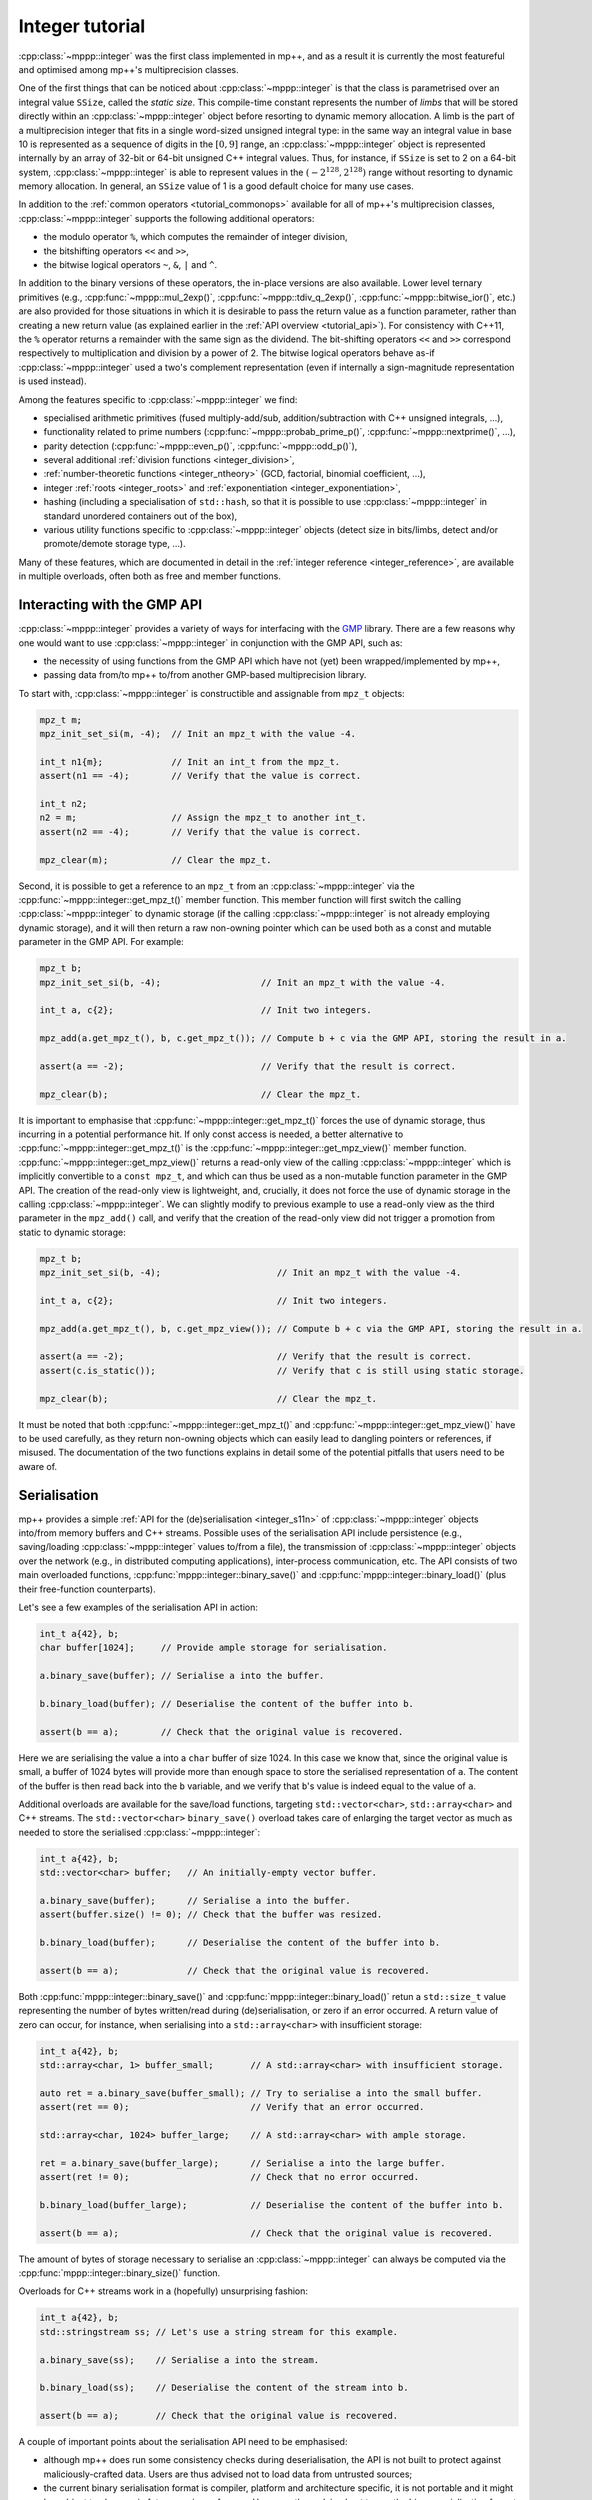 .. _tutorial_integer:

Integer tutorial
================

:cpp:class:`~mppp::integer` was the first class implemented in mp++, and as a result it is currently
the most featureful and optimised among mp++'s multiprecision classes.

One of the first things that can be noticed about :cpp:class:`~mppp::integer` is that the class is parametrised over
an integral value ``SSize``, called the *static size*. This compile-time constant represents the number of *limbs* that will be
stored directly within an :cpp:class:`~mppp::integer` object before resorting to dynamic memory allocation.
A limb is the part of a multiprecision integer that fits in a single word-sized unsigned integral type:
in the same way an integral value in base 10 is represented as a sequence of digits in the :math:`\left[0,9\right]` range,
an :cpp:class:`~mppp::integer` object is represented internally by an array of 32-bit or 64-bit
unsigned C++ integral values. Thus, for instance, if ``SSize`` is set to 2 on a 64-bit system,
:cpp:class:`~mppp::integer` is able to represent values in the :math:`\left(-2^{128},2^{128}\right)` range
without resorting to dynamic memory allocation. In general, an ``SSize`` value of 1 is a good default choice for many
use cases.

In addition to the :ref:`common operators <tutorial_commonops>` available for all of mp++'s multiprecision classes,
:cpp:class:`~mppp::integer` supports the following additional operators:

* the modulo operator ``%``, which computes the remainder of integer division,
* the bitshifting operators ``<<`` and ``>>``,
* the bitwise logical operators ``~``, ``&``, ``|`` and ``^``.

In addition to the binary versions of these operators, the in-place versions are also available. Lower level ternary
primitives (e.g., :cpp:func:`~mppp::mul_2exp()`, :cpp:func:`~mppp::tdiv_q_2exp()`, :cpp:func:`~mppp::bitwise_ior()`, etc.)
are also provided for those situations in which it is desirable to pass the return value as a function
parameter, rather than creating a new return value (as explained earlier in the :ref:`API overview <tutorial_api>`).
For consistency with C++11, the ``%`` operator returns a remainder with the same sign as the dividend. The bit-shifting
operators ``<<`` and ``>>`` correspond respectively to multiplication and division by a power of 2. The bitwise logical
operators behave as-if :cpp:class:`~mppp::integer` used a two's complement representation (even if internally
a sign-magnitude representation is used instead).

Among the features specific to :cpp:class:`~mppp::integer` we find:

* specialised arithmetic primitives (fused multiply-add/sub, addition/subtraction with C++ unsigned
  integrals, ...),
* functionality related to prime numbers (:cpp:func:`~mppp::probab_prime_p()`, :cpp:func:`~mppp::nextprime()`, ...),
* parity detection (:cpp:func:`~mppp::even_p()`, :cpp:func:`~mppp::odd_p()`),
* several additional :ref:`division functions <integer_division>`,
* :ref:`number-theoretic functions <integer_ntheory>` (GCD, factorial, binomial coefficient, ...),
* integer :ref:`roots <integer_roots>` and :ref:`exponentiation <integer_exponentiation>`,
* hashing (including a specialisation of ``std::hash``, so that it is possible to use
  :cpp:class:`~mppp::integer` in standard unordered containers out of the box),
* various utility functions specific to :cpp:class:`~mppp::integer` objects (detect size in bits/limbs,
  detect and/or promote/demote storage type, ...).

Many of these features, which are documented in detail in the :ref:`integer reference <integer_reference>`, are available
in multiple overloads, often both as free and member functions.

Interacting with the GMP API
----------------------------

:cpp:class:`~mppp::integer` provides a variety of ways for interfacing with the `GMP <https://gmplib.org/>`__ library.
There are a few reasons why one would want to use :cpp:class:`~mppp::integer` in conjunction with the GMP API, such as:

* the necessity of using functions from the GMP API which have not (yet) been wrapped/implemented by mp++,
* passing data from/to mp++ to/from another GMP-based multiprecision library.

To start with, :cpp:class:`~mppp::integer` is constructible and assignable from ``mpz_t`` objects:

.. code-block:: c++

   mpz_t m;
   mpz_init_set_si(m, -4);  // Init an mpz_t with the value -4.

   int_t n1{m};             // Init an int_t from the mpz_t.
   assert(n1 == -4);        // Verify that the value is correct.

   int_t n2;
   n2 = m;                  // Assign the mpz_t to another int_t.
   assert(n2 == -4);        // Verify that the value is correct.

   mpz_clear(m);            // Clear the mpz_t.

Second, it is possible to get a reference to an ``mpz_t`` from an :cpp:class:`~mppp::integer`
via the :cpp:func:`~mppp::integer::get_mpz_t()` member function. This member function will
first switch the calling :cpp:class:`~mppp::integer` to dynamic storage (if the calling
:cpp:class:`~mppp::integer` is not already employing dynamic storage), and it will then return
a raw non-owning pointer which can be used both as a const and mutable parameter in the GMP API.
For example:

.. code-block:: c++

   mpz_t b;
   mpz_init_set_si(b, -4);                   // Init an mpz_t with the value -4.

   int_t a, c{2};                            // Init two integers.

   mpz_add(a.get_mpz_t(), b, c.get_mpz_t()); // Compute b + c via the GMP API, storing the result in a.

   assert(a == -2);                          // Verify that the result is correct.

   mpz_clear(b);                             // Clear the mpz_t.

It is important to emphasise that :cpp:func:`~mppp::integer::get_mpz_t()` forces the use of dynamic storage,
thus incurring in a potential performance hit. If only const access is needed, a better alternative to
:cpp:func:`~mppp::integer::get_mpz_t()` is the :cpp:func:`~mppp::integer::get_mpz_view()` member function.
:cpp:func:`~mppp::integer::get_mpz_view()` returns a read-only view of
the calling :cpp:class:`~mppp::integer` which is implicitly convertible to a ``const mpz_t``, and which can thus be
used as a non-mutable function parameter in the GMP API. The creation of the read-only view is lightweight,
and, crucially, it does not force the use of dynamic storage in the calling :cpp:class:`~mppp::integer`.
We can slightly modify to previous example to use a read-only view as the third parameter in the ``mpz_add()`` call,
and verify that the creation of the read-only view did not trigger a promotion from static to dynamic storage:

.. code-block:: c++

   mpz_t b;
   mpz_init_set_si(b, -4);                      // Init an mpz_t with the value -4.

   int_t a, c{2};                               // Init two integers.

   mpz_add(a.get_mpz_t(), b, c.get_mpz_view()); // Compute b + c via the GMP API, storing the result in a.

   assert(a == -2);                             // Verify that the result is correct.
   assert(c.is_static());                       // Verify that c is still using static storage.

   mpz_clear(b);                                // Clear the mpz_t.

It must be noted that both :cpp:func:`~mppp::integer::get_mpz_t()` and :cpp:func:`~mppp::integer::get_mpz_view()`
have to be used carefully, as they return non-owning objects which can easily lead to dangling pointers or references, if misused.
The documentation of the two functions explains in detail some of the potential pitfalls that users need to be aware of.

.. _tutorial_integer_s11n:

Serialisation
-------------

.. versionadded:: 0.7

mp++ provides a simple :ref:`API for the (de)serialisation <integer_s11n>` of :cpp:class:`~mppp::integer` objects
into/from memory buffers and C++ streams. Possible uses of the serialisation API include persistence (e.g.,
saving/loading :cpp:class:`~mppp::integer` values to/from a file), the transmission of :cpp:class:`~mppp::integer` objects over
the network (e.g., in distributed computing applications), inter-process communication, etc. The API consists of two main
overloaded functions, :cpp:func:`mppp::integer::binary_save()` and :cpp:func:`mppp::integer::binary_load()` (plus their
free-function counterparts).

Let's see a few examples of the serialisation API in action:

.. code-block:: c++

   int_t a{42}, b;
   char buffer[1024];     // Provide ample storage for serialisation.

   a.binary_save(buffer); // Serialise a into the buffer.

   b.binary_load(buffer); // Deserialise the content of the buffer into b.

   assert(b == a);        // Check that the original value is recovered.

Here we are serialising the value ``a`` into a ``char`` buffer of size 1024. In this case
we know that, since the original value is small, a buffer of 1024 bytes will provide more than enough
space to store the serialised representation of ``a``. The content of the buffer is then read
back into the ``b`` variable, and we verify that ``b``'s value is indeed equal to the
value of ``a``.

Additional overloads are available for the save/load functions, targeting ``std::vector<char>``, ``std::array<char>``
and C++ streams. The ``std::vector<char>`` ``binary_save()`` overload takes care of enlarging the target vector
as much as needed to store the serialised :cpp:class:`~mppp::integer`:

.. code-block:: c++

   int_t a{42}, b;
   std::vector<char> buffer;   // An initially-empty vector buffer.

   a.binary_save(buffer);      // Serialise a into the buffer.
   assert(buffer.size() != 0); // Check that the buffer was resized.

   b.binary_load(buffer);      // Deserialise the content of the buffer into b.

   assert(b == a);             // Check that the original value is recovered.

Both :cpp:func:`mppp::integer::binary_save()` and :cpp:func:`mppp::integer::binary_load()` retun a ``std::size_t`` value
representing the number of bytes written/read during (de)serialisation, or zero if an error occurred. A return value
of zero can occur, for instance, when serialising into a ``std::array<char>`` with insufficient storage:

.. code-block:: c++

   int_t a{42}, b;
   std::array<char, 1> buffer_small;       // A std::array<char> with insufficient storage.

   auto ret = a.binary_save(buffer_small); // Try to serialise a into the small buffer.
   assert(ret == 0);                       // Verify that an error occurred.

   std::array<char, 1024> buffer_large;    // A std::array<char> with ample storage.

   ret = a.binary_save(buffer_large);      // Serialise a into the large buffer.
   assert(ret != 0);                       // Check that no error occurred.

   b.binary_load(buffer_large);            // Deserialise the content of the buffer into b.

   assert(b == a);                         // Check that the original value is recovered.

The amount of bytes of storage necessary to serialise an :cpp:class:`~mppp::integer` can always be computed via
the :cpp:func:`mppp::integer::binary_size()` function.

Overloads for C++ streams work in a (hopefully) unsurprising fashion:

.. code-block:: c++

   int_t a{42}, b;
   std::stringstream ss; // Let's use a string stream for this example.

   a.binary_save(ss);    // Serialise a into the stream.

   b.binary_load(ss);    // Deserialise the content of the stream into b.

   assert(b == a);       // Check that the original value is recovered.

A couple of important points about the serialisation API need to be emphasised:

* although mp++ does run some consistency checks during deserialisation, the API is not built to protect
  against maliciously-crafted data. Users are thus advised not to load data from untrusted sources;
* the current binary serialisation format is compiler, platform and architecture specific, it is not portable
  and it might be subject to changes in future versions of mp++. Users are thus advised not to use
  the binary serialisation format for long-term persistence or as a data exchange format: for such
  purposes, it is better to use the string representation of :cpp:class:`~mppp::integer` objects.
